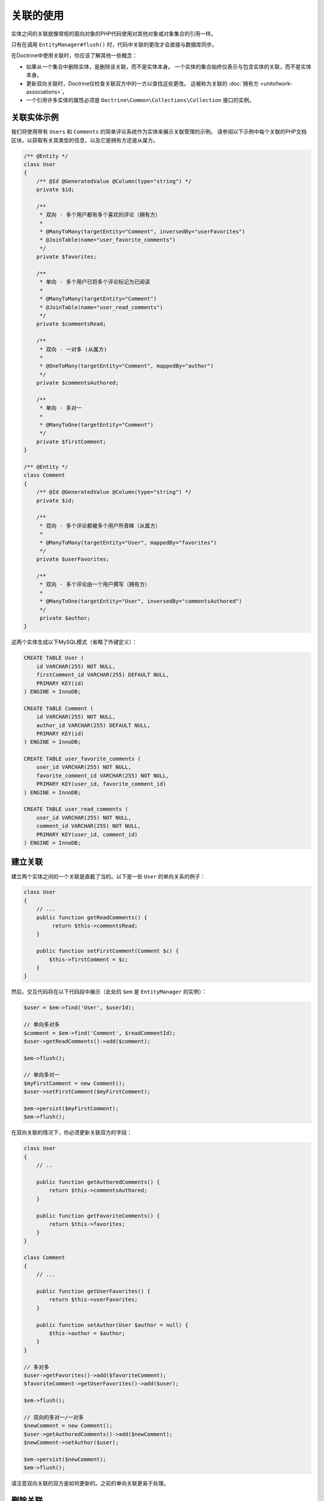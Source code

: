 关联的使用
=========================

实体之间的关联就像常规的面向对象的PHP代码使用对其他对象或对象集合的引用一样。

只有在调用 ``EntityManager#flush()`` 时，代码中关联的更改才会直接与数据库同步。

在Doctrine中使用关联时，你应该了解其他一些概念：

-  如果从一个集合中删除实体，是删除该关联，而不是实体本身。
   一个实体的集合始终仅表示与包含实体的关联，而不是实体本身。
-  更新双向关联时，Doctrine仅检查关联双方中的一方以查找这些更改。
   这被称为关联的 :doc:`拥有方 <unitofwork-associations>`。
-  一个引用许多实体的属性必须是 ``Doctrine\Common\Collections\Collection`` 接口的实例。

关联实体示例
----------------------------

我们将使用带有 ``Users`` 和 ``Comments`` 的简单评论系统作为实体来展示关联管理的示例。
请参阅以下示例中每个关联的PHP文档区块，以获取有关其类型的信息，以及它是拥有方还是从属方。

.. code-block:: php

    /** @Entity */
    class User
    {
        /** @Id @GeneratedValue @Column(type="string") */
        private $id;

        /**
         * 双向 - 多个用户都有多个喜欢的评论（拥有方）
         *
         * @ManyToMany(targetEntity="Comment", inversedBy="userFavorites")
         * @JoinTable(name="user_favorite_comments")
         */
        private $favorites;

        /**
         * 单向 - 多个用户已将多个评论标记为已阅读
         *
         * @ManyToMany(targetEntity="Comment")
         * @JoinTable(name="user_read_comments")
         */
        private $commentsRead;

        /**
         * 双向 - 一对多 (从属方)
         *
         * @OneToMany(targetEntity="Comment", mappedBy="author")
         */
        private $commentsAuthored;

        /**
         * 单向 - 多对一
         *
         * @ManyToOne(targetEntity="Comment")
         */
        private $firstComment;
    }

    /** @Entity */
    class Comment
    {
        /** @Id @GeneratedValue @Column(type="string") */
        private $id;

        /**
         * 双向 - 多个评论都被多个用户所青睐（从属方）
         *
         * @ManyToMany(targetEntity="User", mappedBy="favorites")
         */
        private $userFavorites;

        /**
         * 双向 - 多个评论由一个用户撰写（拥有方）
         *
         * @ManyToOne(targetEntity="User", inversedBy="commentsAuthored")
         */
         private $author;
    }

这两个实体生成以下MySQL模式（省略了外键定义）：

.. code-block:: sql

    CREATE TABLE User (
        id VARCHAR(255) NOT NULL,
        firstComment_id VARCHAR(255) DEFAULT NULL,
        PRIMARY KEY(id)
    ) ENGINE = InnoDB;

    CREATE TABLE Comment (
        id VARCHAR(255) NOT NULL,
        author_id VARCHAR(255) DEFAULT NULL,
        PRIMARY KEY(id)
    ) ENGINE = InnoDB;

    CREATE TABLE user_favorite_comments (
        user_id VARCHAR(255) NOT NULL,
        favorite_comment_id VARCHAR(255) NOT NULL,
        PRIMARY KEY(user_id, favorite_comment_id)
    ) ENGINE = InnoDB;

    CREATE TABLE user_read_comments (
        user_id VARCHAR(255) NOT NULL,
        comment_id VARCHAR(255) NOT NULL,
        PRIMARY KEY(user_id, comment_id)
    ) ENGINE = InnoDB;

建立关联
-------------------------

建立两个实体之间的一个关联是直截了当的。以下是一些 ``User`` 的单向关系的例子：

.. code-block:: php

    class User
    {
        // ...
        public function getReadComments() {
             return $this->commentsRead;
        }

        public function setFirstComment(Comment $c) {
            $this->firstComment = $c;
        }
    }

然后，交互代码将在以下代码段中展示（此处的 ``$em`` 是 ``EntityManager`` 的实例）：

.. code-block:: php

    $user = $em->find('User', $userId);

    // 单向多对多
    $comment = $em->find('Comment', $readCommentId);
    $user->getReadComments()->add($comment);

    $em->flush();

    // 单向多对一
    $myFirstComment = new Comment();
    $user->setFirstComment($myFirstComment);

    $em->persist($myFirstComment);
    $em->flush();

在双向关联的情况下，你必须更新关联双方的字段：

.. code-block:: php

    class User
    {
        // ..

        public function getAuthoredComments() {
            return $this->commentsAuthored;
        }

        public function getFavoriteComments() {
            return $this->favorites;
        }
    }

    class Comment
    {
        // ...

        public function getUserFavorites() {
            return $this->userFavorites;
        }

        public function setAuthor(User $author = null) {
            $this->author = $author;
        }
    }

    // 多对多
    $user->getFavorites()->add($favoriteComment);
    $favoriteComment->getUserFavorites()->add($user);

    $em->flush();

    // 双向的多对一/一对多
    $newComment = new Comment();
    $user->getAuthoredComments()->add($newComment);
    $newComment->setAuthor($user);

    $em->persist($newComment);
    $em->flush();

请注意双向关联的双方是如何更新的。之前的单向关联更易于处理。

删除关联
---------------------

删除两个实体之间的一个关联同样是直截了当的。有两种策略可以实现：根据键和根据元素。这里有些例子：

.. code-block:: php

    // 按元素删除
    $user->getComments()->removeElement($comment);
    $comment->setAuthor(null);

    $user->getFavorites()->removeElement($comment);
    $comment->getUserFavorites()->removeElement($user);

    // 按键删除
    $user->getComments()->remove($ithComment);
    $comment->setAuthor(null);

你还需要调用 ``$em->flush()`` 以永久持久化数据库中的这些更改。

请注意双向关联的双方是如何始终更新的。因此，单向关联更易于处理。

另请注意，如果在方法中使用类型提示，则必须指定一个 ``nullable`` 类型，即
``setAddress(?Address $address)``，否则 ``setAddress(null)`` 将无法删除关联。
解决这个问题的另一种方法是提供一个特殊的方法，比如 ``removeAddress()``。
这也可以提供了更好的封装，因为它隐藏了未具有一个 ``address`` 的内部含义。

使用集合时，请记住一个集合本质上是一个有序映射（就像PHP数组一样）。
这就是 ``remove`` 操作接受索引/键的原因。``removeElement`` 是一个使用 ``array_search``
的具有 ``O(n)`` 复杂度的单独方法，其中 ``n`` 是映射的大小。

.. note::

    由于Doctrine始终 *只* 查看双向关联更新的 *拥有方* ，因此写操作不必更新双向一对多或多对多关联的 *从属方* 集合。
    这种知识通常可以通过避免加载从属方集合来提高性能。

你还可以使用 ``Collections::clear()`` 方法来清除整个集合的内容。
你应该知道，使用此方法会在刷新操作时导致一个直接且优化的数据库删除或更新调用，而且无法识别已重新添加到集合中的实体。

假设你通过调用 ``$post->getTags()->clear();`` 清除了标签集合，然后调用
``$post->getTags()->add($tag)``。这将无法识别先前已添加的标签，因此将发出两个单独的数据库调用。

关联管理的方法
------------------------------

在实体类中封装适当的关联管理通常是个好主意。
这样可以更容易地正确使用类，并可以封装有关如何维护关联的详细信息。

以下代码显示了之前的 ``User`` 和 ``Comment`` 示例的更新，这些示例封装了大部分关联管理代码：

.. code-block:: php

    class User
    {
        //...
        public function markCommentRead(Comment $comment) {
            // 集合实现了 ArrayAccess
            $this->commentsRead[] = $comment;
        }

        public function addComment(Comment $comment) {
            if (count($this->commentsAuthored) == 0) {
                $this->setFirstComment($comment);
            }
            $this->comments[] = $comment;
            $comment->setAuthor($this);
        }

        private function setFirstComment(Comment $c) {
            $this->firstComment = $c;
        }

        public function addFavorite(Comment $comment) {
            $this->favorites->add($comment);
            $comment->addUserFavorite($this);
        }

        public function removeFavorite(Comment $comment) {
            $this->favorites->removeElement($comment);
            $comment->removeUserFavorite($this);
        }
    }

    class Comment
    {
        // ..

        public function addUserFavorite(User $user) {
            $this->userFavorites[] = $user;
        }

        public function removeUserFavorite(User $user) {
            $this->userFavorites->removeElement($user);
        }
    }

你发现，``addUserFavorite`` 和 ``removeUserFavorite`` 没有调用
``addFavorite`` 和 ``removeFavorite``，因此严格讲双向关联还没有完成。
但是，如果你天真地在 ``addUserFavorite`` 中添加 ``addFavorite``，你最终会得到一个无限循环，因此需要做更多的工作。
正如你所看到的，在普通（plain）OOP中进行适当的双向关联管理是一项非常重要的任务，并且将类中的所有细节封装起来可能有一定的挑战性。

.. note::

    如果你想确保你的集合被完美封装，你不应该直接从一个 ``getCollectionName()``
    方法中返回它们，而是调用 ``$collection->toArray()``。
    这样，实体的客户端程序就无法规避你在实体上实现的逻辑，从而进行关联管理。例如：

.. code-block:: php

    class User {
        public function getReadComments() {
            return $this->commentsRead->toArray();
        }
    }

但是，这将始终初始化集合，并根据该大小给出所有性能损失。
This will however always initialize the collection, with all the performance penalties given the size.
在大型集合的某些场景中，将读取访问完全隐藏在 ``EntityRepository`` 的方法后面甚至可能是个好主意。

关联管理没有单一、最好的方法。它在很大程度上取决于你的具体域模型的要求以及你的偏好。

同步双向集合
---------------------------------------

在多对多关联的情况下，作为开发人员，你有责任在对拥有方和从属方应用更改时同时同步它们的集合。
Doctrine只能保证融合的一致状态，而不是你的客户端代码。

使用上面的 ``User-Comment`` 实体，一个非常简单的例子可以展示你可能遇到的麻烦：

.. code-block:: php

    $user->getFavorites()->add($favoriteComment);
    // 未调用 $favoriteComment->getUserFavorites()->add($user);

    $user->getFavorites()->contains($favoriteComment); // TRUE
    $favoriteComment->getUserFavorites()->contains($user); // FALSE

在你的代码中有两种方法可以解决此问题：

1. 忽略双向集合的从属方的更新，*但是* 从不在改变其状态的请求中读取它们。
   在下一个请求中，Doctrine将再次融合一致的集合状态。
2. 始终通过管理关联的方法使双向集合保持同步。在确保变更一致之后直接读取这些集合。

.. _transitive-persistence:

传递持久性：级联操作
-------------------------------------------

Doctrine2通过级联某些操作提供了一个传递(transitive)持久性的机制。
每个关联到其他实体或实体的集合的关联都可以被配置为自动化将以下操作级联到相关实体：
``persist``、``remove``、``merge``、``detach``、``refresh`` 以及 ``all``。

``cascade: persist`` 的主要用例是避免将相关实体“暴露”到PHP应用中。
继续本章的 ``User-Comment`` 示例，这是在控制器中创建新用户和新评论的方式（未设置 ``cascade: persist``）：

.. code-block:: php

    $user = new User();
    $myFirstComment = new Comment();
    $user->addComment($myFirstComment);

    $em->persist($user);
    $em->persist($myFirstComment); // 必需的, 如果未设置 `cascade: persist` 的话
    $em->flush();

请注意，``Comment`` 实体是在控制器中进行了实例化。
为避免这种情况，``cascade: persist`` 允许你从控制器“隐藏” ``Comment`` 实体，而仅通过 ``User`` 实体访问它：

.. code-block:: php

    // User entity
    class User
    {
        private $id;
        private $comments;

        public function __construct()
        {
            $this->id = User::new();
            $this->comments = new ArrayCollection();
        }

        public function comment(string $text, DateTimeInterface $time) : void
        {
            $newComment = Comment::create($text, $time);
            $newComment->setUser($this);
            $this->comments->add($newComment);
        }

        // ...
    }

如果你接着设置该级联到 ``User#commentsAuthored`` 属性...

.. code-block:: php

    class User
    {
        //...
        /**
         * 双向 - 一对多（从属方）
         *
         * @OneToMany(targetEntity="Comment", mappedBy="author", cascade={"persist", "remove"})
         */
        private $commentsAuthored;
        //...
    }

...你现在可以如下所示创建一个用户和相关的评论：

.. code-block:: php

    $user = new User();
    $user->comment('Lorem ipsum', new DateTime());

    $em->persist($user);
    $em->flush();

.. note::

    ``cascade: persist`` 这个主意不是为了节省控制器中的任何代码行。
    如果你在控制器中实例化评论对象（即未如上所示设置用户实体），即使配置了
    ``cascade: persist``，你仍然需要调用 ``$myFirstComment->setUser($user);``。

多亏了 ``cascade: remove``，你可以轻松删除一个用户以及所有链接的评论，而无需循环遍历它们：

.. code-block:: php

    $user = $em->find('User', $deleteUserId);

    $em->remove($user);
    $em->flush();

.. note::

    级联操作在内存中执行。这意味着当即将执行级联操作时，集合和相关实体会被提取到内存中（即使它们被标记为延迟）。
    此方法允许为每个操作执行实体生命周期事件。

    但是，在级联中将对象图表拉入内存会导致相当大的性能开销，尤其是当已级联集合很大时。
    确保权衡你定义的每个级联操作的优点和缺点。

    相比依赖数据库级别的级联操作来完成删除操作，你可以使用
    :doc:`onDelete选项 <working-with-objects>` 来配置每个联接列。

即使自动级联很方便，也应小心使用。不要盲目地应用 ``cascade=all``
到所有关联，因为它会不必要地降低你的应用的性能。
对于每个被激活的级联操作，Doctrine还会将该操作应用于关联，无论是单个值还是集合值。

可达性持久：级联持久
~~~~~~~~~~~~~~~~~~~~~~~~~~~~~~~~~~~~~~~~~~~~

还有其他语义适用于 *级联持久* 操作。在每次的 ``flush()``
操作期间，Doctrine会检测任何集合中是否有新实体，并且可能发生三种情况：

1. 一个集合中的标记为 ``cascade: persist`` 的新实体将由Doctrine直接持久化。
2. 一个集合中的未标记为 ``cascade: persist`` 的新实体将生成一个异常并回滚 ``flush()`` 操作。
3. 忽略没有新实体的集合。

此概念称为 **可达性持久**：只要将关联定义为 ``cascade: persist``，在已管理实体上发现的新实体就会自动持久化保存。

孤立移除
--------------

还有另一种仅在从集合中移除实体时才有意义的级联概念。
如果一个 ``A`` 类型的实体包含对私有(privately owned)的实体 ``B`` 的引用，那么如果 ``A`` 对 ``B``
的引用被移除了，则还应移除实体 ``B``，因为它不再被使用。

``OrphanRemoval`` 对 *一对一*、*一对多* 以及 *多对多* 关系起作用。

.. note::

    当使用 ``orphanRemoval=true`` 选项时，Doctrine会假设实体是 *私有* 的，并且 *不会* 被其他实体复用。
    如果你忽略了这个假设，即使你将该孤立实体分配给另一个实体，你的实体也会被Doctrine删除。

作为一个更好的例子，思考包含 ``Contacts``、``Addresses`` 和 ``StandingData`` 的一个 ``Addressbook`` 应用：

.. code-block:: php

    namespace Addressbook;

    use Doctrine\Common\Collections\ArrayCollection;

    /**
     * @Entity
     */
    class Contact
    {
        /** @Id @Column(type="integer") @GeneratedValue */
        private $id;

        /** @OneToOne(targetEntity="StandingData", orphanRemoval=true) */
        private $standingData;

        /** @OneToMany(targetEntity="Address", mappedBy="contact", orphanRemoval=true) */
        private $addresses;

        public function __construct()
        {
            $this->addresses = new ArrayCollection();
        }

        public function newStandingData(StandingData $sd)
        {
            $this->standingData = $sd;
        }

        public function removeAddress($pos)
        {
            unset($this->addresses[$pos]);
        }
    }

现在有两个说明删除引用时会发生什么的示例：

.. code-block:: php

    $contact = $em->find("Addressbook\Contact", $contactId);
    $contact->newStandingData(new StandingData("Firstname", "Lastname", "Street"));
    $contact->removeAddress(1);

    $em->flush();

在这个例子中，你不仅更改了 ``Contact`` 实体本身，而且还删除了 *standing data* 的引用以及一个 *address* 引用。
调用 ``flush()`` 时，不仅删除了该引用，而且还从数据库中删除旧的 *standing data* 和一个 *address* 实体。

.. _filtering-collections:

过滤集合
---------------------

集合具有一个 **过滤API**，允许从集合中分割部分数据。
如果尚未从数据库加载集合，则该过滤API可以在SQL级别上工作，以对大型集合进行优化访问。

.. code-block:: php

    <?php

    use Doctrine\Common\Collections\Criteria;

    $group          = $entityManager->find('Group', $groupId);
    $userCollection = $group->getUsers();

    $criteria = Criteria::create()
        ->where(Criteria::expr()->eq("birthday", "1982-02-17"))
        ->orderBy(array("username" => Criteria::ASC))
        ->setFirstResult(0)
        ->setMaxResults(20)
    ;

    $birthdayUsers = $userCollection->matching($criteria);

.. tip::

    你可以将集合切片的访问移动到实体的专用方法中。例如 ``Group#getTodaysBirthdayUsers()``。

``Criteria`` 具有一个可以在SQL和PHP集合级别上工作的限制匹配语言。
这意味着你可以交替使用集合匹配，独立于内存(in-memory)或sql支持(sql-backed)的集合。
This means you can use collection matching interchangeably, independent of in-memory or sql-backed collections.

.. code-block:: php

    use Doctrine\Common\Collections;

    class Criteria
    {
        /**
         * @return Criteria
         */
        static public function create();
        /**
         * @param Expression $where
         * @return Criteria
         */
        public function where(Expression $where);
        /**
         * @param Expression $where
         * @return Criteria
         */
        public function andWhere(Expression $where);
        /**
         * @param Expression $where
         * @return Criteria
         */
        public function orWhere(Expression $where);
        /**
         * @param array $orderings
         * @return Criteria
         */
        public function orderBy(array $orderings);
        /**
         * @param int $firstResult
         * @return Criteria
         */
        public function setFirstResult($firstResult);
        /**
         * @param int $maxResults
         * @return Criteria
         */
        public function setMaxResults($maxResults);
        public function getOrderings();
        public function getWhereExpression();
        public function getFirstResult();
        public function getMaxResults();
    }

你可以通过 ``ExpressionBuilder`` 构建表达式。它有以下方法：

* ``andX($arg1, $arg2, ...)``
* ``orX($arg1, $arg2, ...)``
* ``eq($field, $value)``
* ``gt($field, $value)``
* ``lt($field, $value)``
* ``lte($field, $value)``
* ``gte($field, $value)``
* ``neq($field, $value)``
* ``isNull($field)``
* ``in($field, array $values)``
* ``notIn($field, array $values)``
* ``contains($field, $value)``
* ``startsWith($field, $value)``
* ``endsWith($field, $value)``

.. note::

    ``Criteria`` 比较的兼容性存在限制。一个比较的值必须是标量值，或者不同后端之间的行为并不相同。
